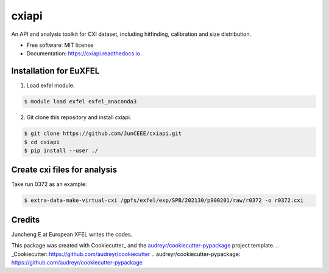 ======
cxiapi
======


.. image:: https://img.shields.io/pypi/v/cxiapi.svg
        :target: https://pypi.python.org/pypi/cxiapi

.. image:: https://img.shields.io/travis/JunCEEE/cxiapi.svg
        :target: https://travis-ci.com/JunCEEE/cxiapi

.. image:: https://readthedocs.org/projects/cxiapi/badge/?version=latest
        :target: https://cxiapi.readthedocs.io/en/latest/?version=latest
        :alt: Documentation Status




An API and analysis toolkit for CXI dataset, including hitfinding, calibration and size distribution.


* Free software: MIT license
* Documentation: https://cxiapi.readthedocs.io.


Installation for EuXFEL
------------------------
1. Load exfel module.

.. code-block:: bash

    $ module load exfel exfel_anaconda3

2. Git clone this repository and install cxiapi.

.. code-block:: bash

    $ git clone https://github.com/JunCEEE/cxiapi.git
    $ cd cxiapi
    $ pip install --user ./
    
Create cxi files for analysis
-----------------------------
Take run 0372 as an example:

.. code-block:: bash

    $ extra-data-make-virtual-cxi /gpfs/exfel/exp/SPB/202130/p900201/raw/r0372 -o r0372.cxi 
 
Credits
-------
Juncheng E at European XFEL writes the codes.

This package was created with Cookiecutter_ and the `audreyr/cookiecutter-pypackage`_ project template.
.. _Cookiecutter: https://github.com/audreyr/cookiecutter
.. _`audreyr/cookiecutter-pypackage`: https://github.com/audreyr/cookiecutter-pypackage
